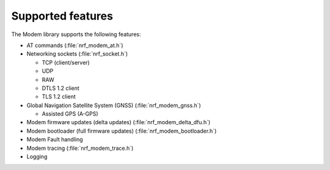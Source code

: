 .. _supported_features:

Supported features
##################

The Modem library supports the following features:

* AT commands (:file:`nrf_modem_at.h`)
* Networking sockets (:file:`nrf_socket.h`)

  * TCP (client/server)
  * UDP
  * RAW
  * DTLS 1.2 client
  * TLS 1.2 client

* Global Navigation Satellite System (GNSS) (:file:`nrf_modem_gnss.h`)

  * Assisted GPS (A-GPS)

* Modem firmware updates (delta updates) (:file:`nrf_modem_delta_dfu.h`)
* Modem bootloader (full firmware updates) (:file:`nrf_modem_bootloader.h`)
* Modem Fault handling
* Modem tracing (:file:`nrf_modem_trace.h`)
* Logging
